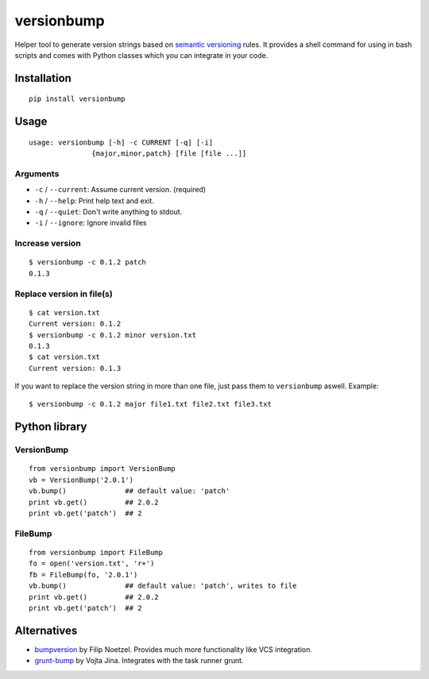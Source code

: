 ============
versionbump
============

Helper tool to generate version strings based on `semantic versioning <http://semver.org/>`_ rules. It provides a shell command for using in bash scripts and comes with Python classes which you can integrate in your code.


Installation
============

::

    pip install versionbump


Usage
=====

::

    usage: versionbump [-h] -c CURRENT [-q] [-i]
                   {major,minor,patch} [file [file ...]]

Arguments
+++++++++
- ``-c`` / ``--current``: Assume current version. (required)
- ``-h`` / ``--help``: Print help text and exit.
- ``-q`` / ``--quiet``: Don't write anything to stdout.
- ``-i`` / ``--ignore``: Ignore invalid files

Increase version
++++++++++++++++

::

    $ versionbump -c 0.1.2 patch
    0.1.3

Replace version in file(s)
++++++++++++++++++++++++++

::

    $ cat version.txt
    Current version: 0.1.2
    $ versionbump -c 0.1.2 minor version.txt
    0.1.3
    $ cat version.txt
    Current version: 0.1.3

If you want to replace the version string in more than one file, just pass them to ``versionbump`` aswell. Example:

::

    $ versionbump -c 0.1.2 major file1.txt file2.txt file3.txt

Python library
==============

VersionBump
+++++++++++

::

    from versionbump import VersionBump
    vb = VersionBump('2.0.1')
    vb.bump()              ## default value: 'patch'
    print vb.get()         ## 2.0.2
    print vb.get('patch')  ## 2

FileBump
++++++++

::

    from versionbump import FileBump
    fo = open('version.txt', 'r+')
    fb = FileBump(fo, '2.0.1')
    vb.bump()              ## default value: 'patch', writes to file
    print vb.get()         ## 2.0.2
    print vb.get('patch')  ## 2

Alternatives
============
- `bumpversion <https://pypi.python.org/pypi/bumpversion>`_ by Filip Noetzel. Provides much more functionality like VCS integration.
- `grunt-bump <https://github.com/vojtajina/grunt-bump>`_ by Vojta Jina. Integrates with the task runner grunt.
